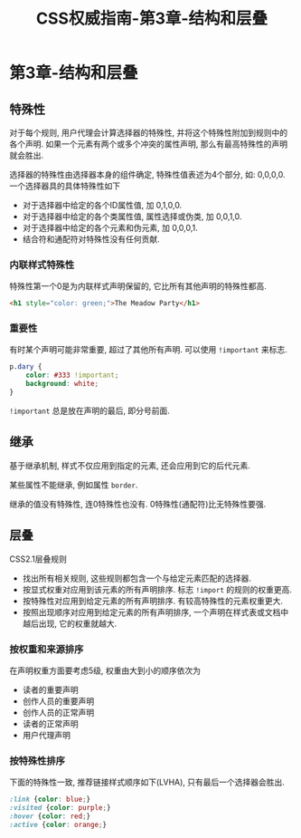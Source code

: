 #+hugo_base_dir: /home/devinkin/hugo_blog
#+hugo_section:  ./post/FrontEndLearning/CSSAuthGuide
#+title: CSS权威指南-第3章-结构和层叠
#+author:
#+hugo_custom_front_matter: :author "devinkin"
#+hugo_weight: auto
#+hugo_auto_set_lastmod: t
#+hugo_categories: CSS
#+hugo_tags: CSS 前端
* 第3章-结构和层叠
** 特殊性
   对于每个规则, 用户代理会计算选择器的特殊性, 并将这个特殊性附加到规则中的各个声明. 如果一个元素有两个或多个冲突的属性声明, 那么有最高特殊性的声明就会胜出.

   选择器的特殊性由选择器本身的组件确定, 特殊性值表述为4个部分, 如: 0,0,0,0. 一个选择器具的具体特殊性如下
   - 对于选择器中给定的各个ID属性值, 加 0,1,0,0.
   - 对于选择器中给定的各个类属性值, 属性选择或伪类, 加 0,0,1,0.
   - 对于选择器中给定的各个元素和伪元素, 加 0,0,0,1.
   - 结合符和通配符对特殊性没有任何贡献.
   
*** 内联样式特殊性
   特殊性第一个0是为内联样式声明保留的, 它比所有其他声明的特殊性都高.
   #+begin_src html
     <h1 style="color: green;">The Meadow Party</h1>
   #+end_src

*** 重要性
   有时某个声明可能非常重要, 超过了其他所有声明. 可以使用 ~!important~ 来标志.
   #+begin_src css
     p.dary {
         color: #333 !important;
         background: white;
     }
   #+end_src

   ~!important~ 总是放在声明的最后, 即分号前面.

** 继承
   基于继承机制, 样式不仅应用到指定的元素, 还会应用到它的后代元素.

   某些属性不能继承, 例如属性 ~border~.

   继承的值没有特殊性, 连0特殊性也没有. 0特殊性(通配符)比无特殊性要强.

** 层叠
   CSS2.1层叠规则
   - 找出所有相关规则, 这些规则都包含一个与给定元素匹配的选择器.
   - 按显式权重对应用到该元素的所有声明排序. 标志 ~!import~ 的规则的权重更高.
   - 按特殊性对应用到给定元素的所有声明排序. 有较高特殊性的元素权重更大.
   - 按照出现顺序对应用到给定元素的所有声明排序, 一个声明在样式表或文档中越后出现, 它的权重就越大.
   
*** 按权重和来源排序  
   在声明权重方面要考虑5级, 权重由大到小的顺序依次为
   - 读者的重要声明
   - 创作人员的重要声明
   - 创作人员的正常声明
   - 读者的正常声明
   - 用户代理声明
   
*** 按特殊性排序
    下面的特殊性一致, 推荐链接样式顺序如下(LVHA), 只有最后一个选择器会胜出.
   #+begin_src css
     :link {color: blue;}
     :visited {color: purple;}
     :hover {color: red;}
     :active {color: orange;}
   #+end_src
